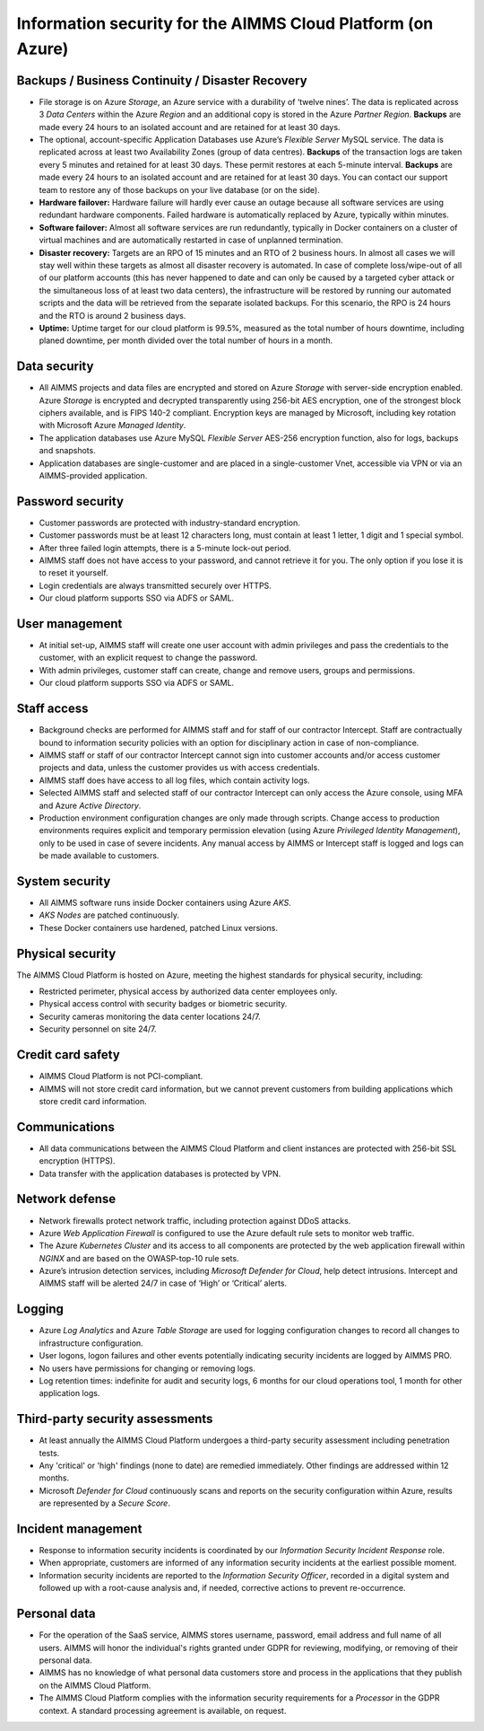 Information security for the AIMMS Cloud Platform (on Azure)
============================================================================

Backups / Business Continuity / Disaster Recovery
----------------------------------------------------

* File storage is on Azure *Storage*, an Azure service with a durability of ‘twelve nines’. The data is replicated across 3 *Data Centers* within the Azure *Region* and an additional copy is stored in the Azure *Partner Region*. **Backups** are made every 24 hours to an isolated account and are retained for at least 30 days.
* The optional, account-specific Application Databases use Azure’s *Flexible Server* MySQL service. The data is replicated across at least two Availability Zones (group of data centres). **Backups** of the transaction logs are taken every 5 minutes and retained for at least 30 days. These permit restores at each 5-minute interval. **Backups** are made every 24 hours to an isolated account and are retained for at least 30 days. You can contact our support team to restore any of those backups on your live database (or on the side).
* **Hardware failover:** Hardware failure will hardly ever cause an outage because all software services are using redundant hardware components. Failed hardware is automatically replaced by Azure, typically within minutes.
* **Software failover:** Almost all software services are run redundantly, typically in Docker containers on a cluster of virtual machines and are automatically restarted in case of unplanned termination.
* **Disaster recovery:** Targets are an RPO of 15 minutes and an RTO of 2 business hours. In almost all cases we will stay well within these targets as almost all disaster recovery is automated. In case of complete loss/wipe-out of all of our platform accounts (this has never happened to date and can only be caused by a targeted cyber attack or the simultaneous loss of at least two data centers), the infrastructure will be restored by running our automated scripts and the data will be retrieved from the separate isolated backups. For this scenario, the RPO is 24 hours and the RTO is around 2 business days.
* **Uptime:** Uptime target for our cloud platform is 99.5%, measured as the total number of hours downtime, including planed downtime, per month divided over the total number of hours in a month.

Data security
-----------------
* All AIMMS projects and data files are encrypted and stored on Azure *Storage* with server-side encryption enabled. Azure *Storage* is encrypted and decrypted transparently using 256-bit AES encryption, one of the strongest block ciphers available, and is FIPS 140-2 compliant. Encryption keys are managed by Microsoft, including key rotation with Microsoft Azure *Managed Identity*. 
* The application databases use Azure MySQL *Flexible Server* AES-256 encryption function, also for logs, backups and snapshots.
* Application databases are single-customer and are placed in a single-customer Vnet, accessible via VPN or via an AIMMS-provided application.

Password security
-----------------------
* Customer passwords are protected with industry-standard encryption. 
* Customer passwords must be at least 12 characters long, must contain at least 1 letter, 1 digit and 1 special symbol. 
* After three failed login attempts, there is a 5-minute lock-out period. 
* AIMMS staff does not have access to your password, and cannot retrieve it for you. The only option if you lose it is to reset it yourself. 
* Login credentials are always transmitted securely over HTTPS. 
* Our cloud platform supports SSO via ADFS or SAML. 

User management
---------------------
* At initial set-up, AIMMS staff will create one user account with admin privileges and pass the credentials to the customer, with an explicit request to change the password.
* With admin privileges, customer staff can create, change and remove users, groups and permissions.
* Our cloud platform supports SSO via ADFS or SAML.

Staff access
---------------
* Background checks are performed for AIMMS staff and for staff of our contractor Intercept. Staff are contractually bound to information security policies with an option for disciplinary action in case of non-compliance.
* AIMMS staff or staff of our contractor Intercept cannot sign into customer accounts and/or access customer projects and data, unless the customer provides us with access credentials.
* AIMMS staff does have access to all log files, which contain activity logs.
* Selected AIMMS staff and selected staff of our contractor Intercept can only access the Azure console, using MFA and Azure *Active Directory*. 
* Production environment configuration changes are only made through scripts. Change access to production environments requires explicit and temporary permission elevation (using Azure *Privileged Identity Management*), only to be used in case of severe incidents. Any manual access by AIMMS or Intercept staff is logged and logs can be made available to customers. 

System security
---------------------
* All AIMMS software runs inside Docker containers using Azure *AKS*.
* *AKS Nodes* are patched continuously.
* These Docker containers use hardened, patched Linux versions.

Physical security
---------------------
The AIMMS Cloud Platform is hosted on Azure, meeting the highest standards for physical security, including:

* Restricted perimeter, physical access by authorized data center employees only.
* Physical access control with security badges or biometric security. 
* Security cameras monitoring the data center locations 24/7.
* Security personnel on site 24/7.

Credit card safety
------------------------

* AIMMS Cloud Platform is not PCI-compliant.
* AIMMS will not store credit card information, but we cannot prevent customers from building applications which store credit card information.

Communications
--------------------
* All data communications between the AIMMS Cloud Platform and client instances are protected with 256-bit SSL encryption (HTTPS). 
* Data transfer with the application databases is protected by VPN. 

Network defense
----------------------
* Network firewalls protect network traffic, including protection against DDoS attacks.
* Azure *Web Application Firewall* is configured to use the Azure default rule sets to monitor web traffic.
* The Azure *Kubernetes Cluster* and its access to all components are protected by the web application firewall within *NGINX* and are based on the OWASP-top-10 rule sets.
* Azure’s intrusion detection services, including *Microsoft Defender for Cloud*, help detect intrusions. Intercept and AIMMS staff will be alerted 24/7 in case of ‘High’ or ‘Critical’ alerts.

  
Logging
----------------
* Azure *Log Analytics* and Azure *Table Storage* are used for logging configuration changes to record all changes to infrastructure configuration.
* User logons, logon failures and other events potentially indicating security incidents are logged by AIMMS PRO.
* No users have permissions for changing or removing logs.
* Log retention times: indefinite for audit and security logs, 6 months for our cloud operations tool, 1 month for other application logs.

Third-party security assessments
-------------------------------------
* At least annually the AIMMS Cloud Platform undergoes a third-party security assessment including penetration tests. 
* Any 'critical' or 'high' findings (none to date) are remedied immediately. Other findings are addressed within 12 months. 
* Microsoft *Defender for Cloud* continuously scans and reports on the security configuration within Azure, results are represented by a *Secure Score*.

Incident management
----------------------------
* Response to information security incidents is coordinated by our *Information Security Incident Response* role.
* When appropriate, customers are informed of any information security incidents at the earliest possible moment. 
* Information security incidents are reported to the  *Information Security Officer*, recorded in a digital system and followed up with a root-cause analysis and, if needed, corrective actions to prevent re-occurrence. 

Personal data
---------------------------

* For the operation of the SaaS service, AIMMS stores username, password, email address and full name of all users. AIMMS will honor the individual's rights granted under GDPR for reviewing, modifying, or removing of their personal data.
* AIMMS has no knowledge of what personal data customers store and process in the applications that they publish on the AIMMS Cloud Platform. 
* The AIMMS Cloud Platform complies with the information security requirements for a *Processor* in the GDPR context. A standard processing agreement is available, on request. 

